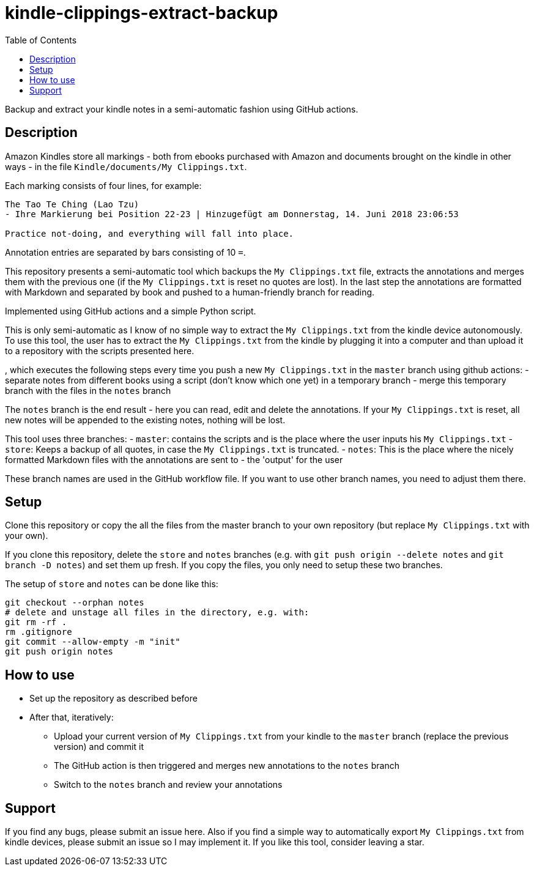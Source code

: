 = kindle-clippings-extract-backup
:toc:

Backup and extract your kindle notes in a semi-automatic fashion using GitHub actions.

== Description

Amazon Kindles store all markings - both from ebooks purchased with Amazon and documents brought on the kindle in other ways - in the file `Kindle/documents/My Clippings.txt`.

Each marking consists of four lines, for example:

----
The Tao Te Ching (Lao Tzu)
- Ihre Markierung bei Position 22-23 | Hinzugefügt am Donnerstag, 14. Juni 2018 23:06:53

Practice not-doing, and everything will fall into place.
----

Annotation entries are separated by bars consisting of 10 `=`.

This repository presents a semi-automatic tool which backups the `My Clippings.txt` file, extracts the annotations and merges them with the previous one (if the `My Clippings.txt` is reset no quotes are lost). In the last step the annotations are formatted with Markdown and separated by book and pushed to a human-friendly branch for reading.

Implemented using GitHub actions and a simple Python script.

This is only semi-automatic as I know of no simple way to extract the `My Clippings.txt` from the kindle device autonomously.
To use this tool, the user has to extract the `My Clippings.txt` from the kindle by plugging it into a computer and than upload it to a repository with the scripts presented here.

, which executes the following steps every time you push a new `My Clippings.txt` in the `master` branch using github actions:
- separate notes from different books using a script (don't know which one yet) in a temporary branch
- merge this temporary branch with the files in the `notes` branch

The `notes` branch is the end result - here you can read, edit and delete the annotations.
If your `My Clippings.txt` is reset, all new notes will be appended to the existing notes, nothing will be lost.

This tool uses three branches:
- `master`: contains the scripts and is the place where the user inputs his `My Clippings.txt`
- `store`: Keeps a backup of all quotes, in case the `My Clippings.txt` is truncated.
- `notes`: This is the place where the nicely formatted Markdown files with the annotations are sent to - the 'output' for the user

These branch names are used in the GitHub workflow file.
If you want to use other branch names, you need to adjust them there.

== Setup
Clone this repository or copy the all the files from the master branch to your own repository (but replace `My Clippings.txt` with your own).

If you clone this repository, delete the `store` and `notes` branches (e.g. with `git push origin --delete notes` and `git branch -D notes`) and set them up fresh.
If you copy the files, you only need to setup these two branches.

The setup of `store` and `notes` can be done like this:

[source,bash]
----
git checkout --orphan notes
# delete and unstage all files in the directory, e.g. with:
git rm -rf .
rm .gitignore
git commit --allow-empty -m "init"
git push origin notes
----

== How to use
- Set up the repository as described before
- After that, iteratively:
** Upload your current version of `My Clippings.txt` from your kindle to the `master` branch (replace the previous version) and commit it
** The GitHub action is then triggered and merges new annotations to the `notes` branch
** Switch to the `notes` branch and review your annotations

== Support
If you find any bugs, please submit an issue here.
Also if you find a simple way to automatically export `My Clippings.txt` from kindle devices, please submit an issue so I may implement it.
If you like this tool, consider leaving a star.
